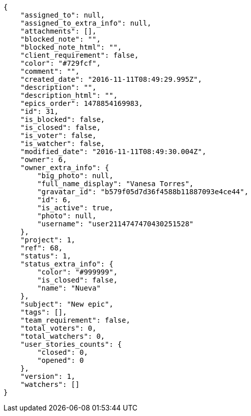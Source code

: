 [source,json]
----
{
    "assigned_to": null,
    "assigned_to_extra_info": null,
    "attachments": [],
    "blocked_note": "",
    "blocked_note_html": "",
    "client_requirement": false,
    "color": "#729fcf",
    "comment": "",
    "created_date": "2016-11-11T08:49:29.995Z",
    "description": "",
    "description_html": "",
    "epics_order": 1478854169983,
    "id": 31,
    "is_blocked": false,
    "is_closed": false,
    "is_voter": false,
    "is_watcher": false,
    "modified_date": "2016-11-11T08:49:30.004Z",
    "owner": 6,
    "owner_extra_info": {
        "big_photo": null,
        "full_name_display": "Vanesa Torres",
        "gravatar_id": "b579f05d7d36f4588b11887093e4ce44",
        "id": 6,
        "is_active": true,
        "photo": null,
        "username": "user2114747470430251528"
    },
    "project": 1,
    "ref": 68,
    "status": 1,
    "status_extra_info": {
        "color": "#999999",
        "is_closed": false,
        "name": "Nueva"
    },
    "subject": "New epic",
    "tags": [],
    "team_requirement": false,
    "total_voters": 0,
    "total_watchers": 0,
    "user_stories_counts": {
        "closed": 0,
        "opened": 0
    },
    "version": 1,
    "watchers": []
}
----
